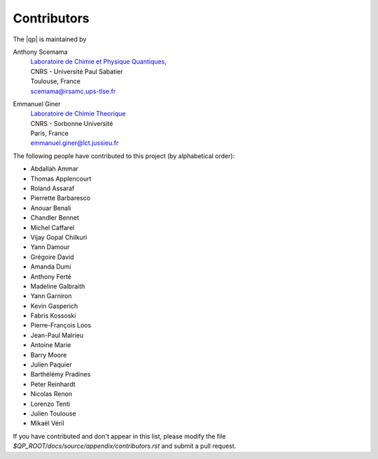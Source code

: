 ============
Contributors
============

The |qp| is maintained by

Anthony Scemama
  | `Laboratoire de Chimie et Physique Quantiques <http://www.lcpq.ups-tlse.fr/>`_,
  | CNRS - Université Paul Sabatier
  | Toulouse, France
  | scemama@irsamc.ups-tlse.fr


Emmanuel Giner
  | `Laboratoire de Chimie Theorique <http://www.lct.jussieu.fr/>`_
  | CNRS - Sorbonne Université
  | Paris, France
  | emmanuel.giner@lct.jussieu.fr


The following people have contributed to this project (by alphabetical order):

* Abdallah Ammar
* Thomas Applencourt
* Roland Assaraf
* Pierrette Barbaresco
* Anouar Benali
* Chandler Bennet
* Michel Caffarel
* Vijay Gopal Chilkuri
* Yann Damour
* Grégoire David
* Amanda Dumi
* Anthony Ferté
* Madeline Galbraith
* Yann Garniron
* Kevin Gasperich
* Fabris Kossoski
* Pierre-François Loos
* Jean-Paul Malrieu
* Antoine Marie
* Barry Moore
* Julien Paquier
* Barthélémy Pradines
* Peter Reinhardt
* Nicolas Renon
* Lorenzo Tenti
* Julien Toulouse
* Mikaël Véril


If you have contributed and don't appear in this list, please modify the file
`$QP_ROOT/docs/source/appendix/contributors.rst`
and submit a pull request.


